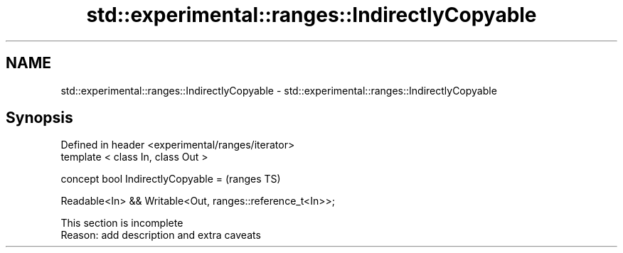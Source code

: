 .TH std::experimental::ranges::IndirectlyCopyable 3 "2020.03.24" "http://cppreference.com" "C++ Standard Libary"
.SH NAME
std::experimental::ranges::IndirectlyCopyable \- std::experimental::ranges::IndirectlyCopyable

.SH Synopsis
   Defined in header <experimental/ranges/iterator>
   template < class In, class Out >

   concept bool IndirectlyCopyable =                        (ranges TS)

   Readable<In> && Writable<Out, ranges::reference_t<In>>;

    This section is incomplete
    Reason: add description and extra caveats

